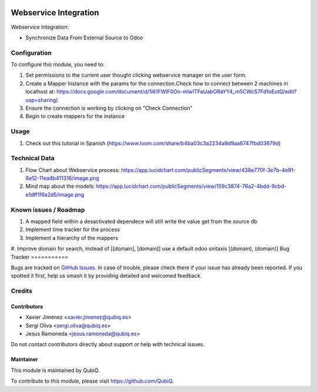.. image:: https://img.shields.io/badge/license-AGPL--3-blue.png
   :target: https://www.gnu.org/licenses/agpl
   :alt: License: AGPL-3

=======================
Webservice Integration
=======================

Webservice Integration:

- Synchronize Data From External Source to Odoo


Configuration
=============

To configure this module, you need to:

#. Set permissions to the current user thought clicking webservice manager on the user form.
#. Create a Mapper Instance with the params for the connection.Check how to connect between 2 machines in localhost at: https://docs.google.com/document/d/1i61FWlF0On-mlwITFaUabORaYY4_m5CWcS7Fd1oEutQ/edit?usp=sharing)
#. Ensure the connection is working by clicking on "Check Connection"
#. Begin to create mappers for the instance

Usage
=====
#. Check out this tutorial in Spanish (https://www.loom.com/share/b4ba03c3a2234a9d9aa6747fbd03679d)


Technical Data
==============
#. Flow Chart about Webservice process: https://app.lucidchart.com/publicSegments/view/438e770f-3e7b-4e91-8e12-11ea4b411316/image.png
#. Mind map about the models: https://app.lucidchart.com/publicSegments/view/159c3874-76a2-4bdd-9cbd-e1dff1f6a2d5/image.png


Known issues / Roadmap
======================

#. A mapped field within a desactivated dependece will still write the value get from the source db

#. Implement time tracker for the process

#. Implement a hierarchy of the mappers
#. Improve domain for search, instead of [[domain], [domain]] use a default odoo sintaxis [(domain), (domain)]
Bug Tracker
===========

Bugs are tracked on `GitHub Issues
<https://github.com/QubiQ/qu-server-tools/issues>`_. In case of trouble, please
check there if your issue has already been reported. If you spotted it first,
help us smash it by providing detailed and welcomed feedback.

Credits
=======

Contributors
------------

* Xavier Jiménez <xavier.jimenez@qubiq.es>
* Sergi Oliva <sergi.oliva@qubiq.es>
* Jesus Ramoneda <jesus.ramoneda@qubiq.es>

Do not contact contributors directly about support or help with technical issues.

Maintainer
----------

.. image:: https://pbs.twimg.com/profile_images/702799639855157248/ujffk9GL_200x200.png
   :alt: QubiQ
   :target: https://www.qubiq.es

This module is maintained by QubiQ.

To contribute to this module, please visit https://github.com/QubiQ.
